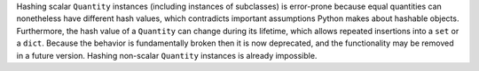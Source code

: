 Hashing scalar ``Quantity`` instances (including instances of subclasses) is
error-prone because equal quantities can nonetheless have different hash
values, which contradicts important assumptions Python makes about hashable
objects.
Furthermore, the hash value of a ``Quantity`` can change during its lifetime,
which allows repeated insertions into a ``set`` or a ``dict``.
Because the behavior is fundamentally broken then it is now deprecated, and the
functionality may be removed in a future version.
Hashing non-scalar ``Quantity`` instances is already impossible.
